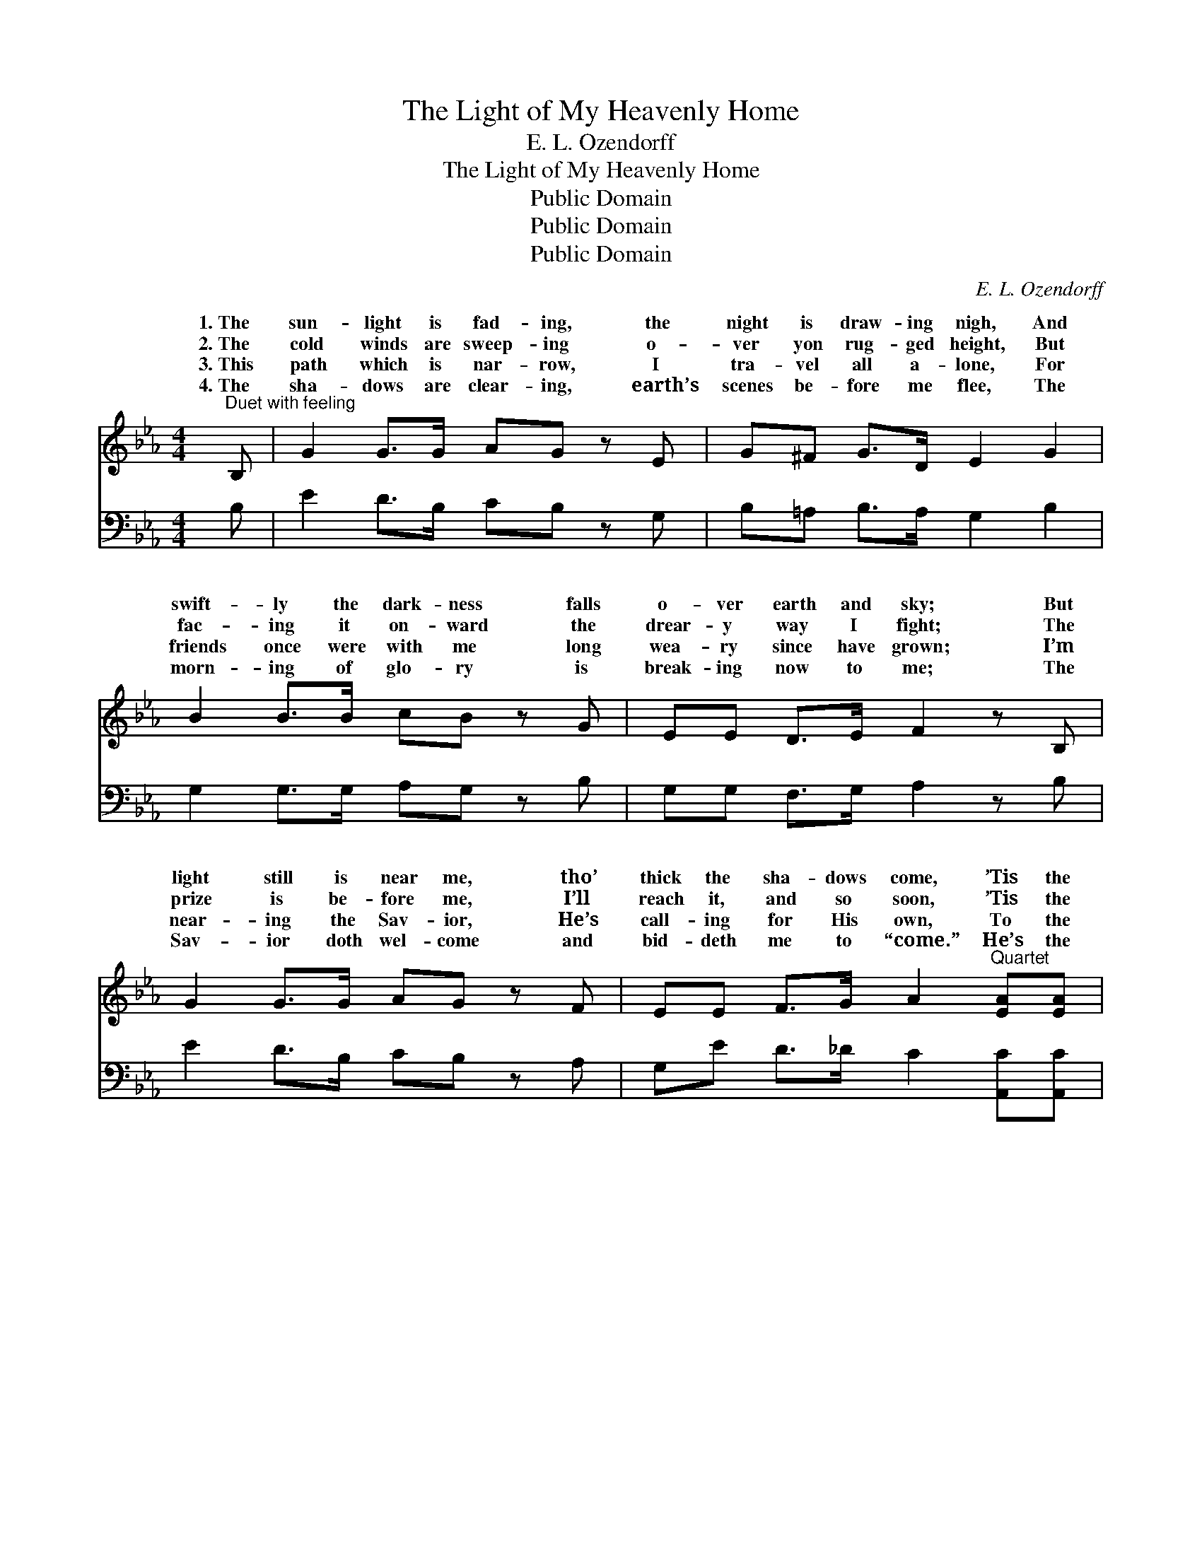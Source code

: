 X:1
T:The Light of My Heavenly Home
T:E. L. Ozendorff
T:The Light of My Heavenly Home
T:Public Domain
T:Public Domain
T:Public Domain
C:E. L. Ozendorff
Z:Public Domain
%%score ( 1 2 ) 3
L:1/8
M:4/4
K:Eb
V:1 treble 
V:2 treble 
V:3 bass 
V:1
"^Duet with feeling" B, | G2 G>G AG z E | G^F G>D E2 G2 | B2 B>B cB z G | EE D>E F2 z B, | %5
w: 1.~The|sun- light is fad- ing, the|night is draw- ing nigh, And|swift- ly the dark- ness falls|o- ver earth and sky; But|
w: 2.~The|cold winds are sweep- ing o-|ver yon rug- ged height, But|fac- ing it on- ward the|drear- y way I fight; The|
w: 3.~This|path which is nar- row, I|tra- vel all a- lone, For|friends once were with me long|wea- ry since have grown; I’m|
w: 4.~The|sha- dows are clear- ing, earth’s|scenes be- fore me flee, The|morn- ing of glo- ry is|break- ing now to me; The|
 G2 G>G AG z F | EE F>G A2"^Quartet" [EA][EA] | [EG]2 [EG]>E [DF][DF] [DF]2 | E6 || %9
w: light still is near me, tho’|thick the sha- dows come, ’Tis the|light of my heav- en- ly||
w: prize is be- fore me, I’ll|reach it, and so soon, ’Tis the|light of my heav- en- ly|’Tis|
w: near- ing the Sav- ior, He’s|call- ing for His own, To the|light of my heav- en- ly||
w: Sav- ior doth wel- come and|bid- deth me to “come.” He’s the|light of my heav- en- ly||
"^Refrain" [EG]>[FA] | [GB]6 [Ac][GB] | [EG][EG] [DF]2 E2 [B,D]>[CE] | [DF]6 E[EF] | %13
w: ||||
w: light of|my heav- en-|ly home, ’Tis the light of|heav- en- ly|
w: ||||
w: ||||
 [EG][EB] [EB]2 [EB]2 [EG]>[EA] | [EB]2 [EB][EB] [EB]2 [EG][EF] | E2 [CE][CE] [CE]2 [EA][EA] | %16
w: |||
w: Tho’ the sha- dows may fall|and the dark- ness may come,|I’ve the light of my heav-|
w: |||
w: |||
 [EG]2 [EG]>E [DF][DF] [DF]2 | E6 |] %18
w: ||
w: ly home. * * * *||
w: ||
w: ||
V:2
 x | x8 | x8 | x8 | x8 | x8 | x8 | x7/2 E/ x4 | E6 || x2 | x8 | x4 E2 x2 | x6 E x | x8 | x8 | %15
w: |||||||home.||||||||
w: |||||||home.|the|||my|home,|||
w: |||||||home.||||||||
w: |||||||home.||||||||
 E2 x6 | x7/2 E/ x4 | E6 |] %18
w: |||
w: en-|||
w: |||
w: |||
V:3
 B, | E2 D>B, CB, z G, | B,=A, B,>A, G,2 B,2 | G,2 G,>G, A,G, z B, | G,G, F,>G, A,2 z B, | %5
w: ~|~ ~ ~ ~ ~ ~|~ ~ ~ ~ ~ ~|~ ~ ~ ~ ~ ~|~ ~ ~ ~ ~ ~|
 E2 D>B, CB, z A, | G,E D>_D C2 [A,,C][A,,C] | [B,,B,]2 [B,,B,]>[B,,G,] [B,,A,][B,,A,] [B,,A,]2 | %8
w: ~ ~ ~ ~ ~ ~|~ ~ ~ ~ ~ ~ ~|~ ~ ~ ~ ~ ~|
 [E,G,]6 || [E,B,]>[E,B,] | [E,B,]2 [E,B,]>[E,B,] [E,B,]2 [E,B,][E,B,] | %11
w: ~|’Tis the|light, bless- èd light, ~ ~|
 [B,,B,][B,,B,] [B,,A,]2 [E,G,]2 [B,,B,]>[B,,B,] | [B,,B,]2 [B,,B,]>[B,,B,] [B,,B,]2 [E,G,][E,A,] | %13
w: ~ ~ ~ ~ ’Tis the|light, bless- èd light, * *|
 [E,B,][E,G,] [E,G,]2 [E,G,]2 [E,B,]>[E,B,] | [E,G,]2 [E,G,][E,G,] [E,G,]2 [E,B,][E,=B,] | %15
w: ||
 [A,,C]2 [A,,A,][A,,A,] [A,,A,]2 [A,,C][A,,C] | [B,,B,]2 [B,,B,]>[B,,G,] [B,,A,][B,,A,] [B,,A,]2 | %17
w: ||
 [E,G,]6 |] %18
w: |


